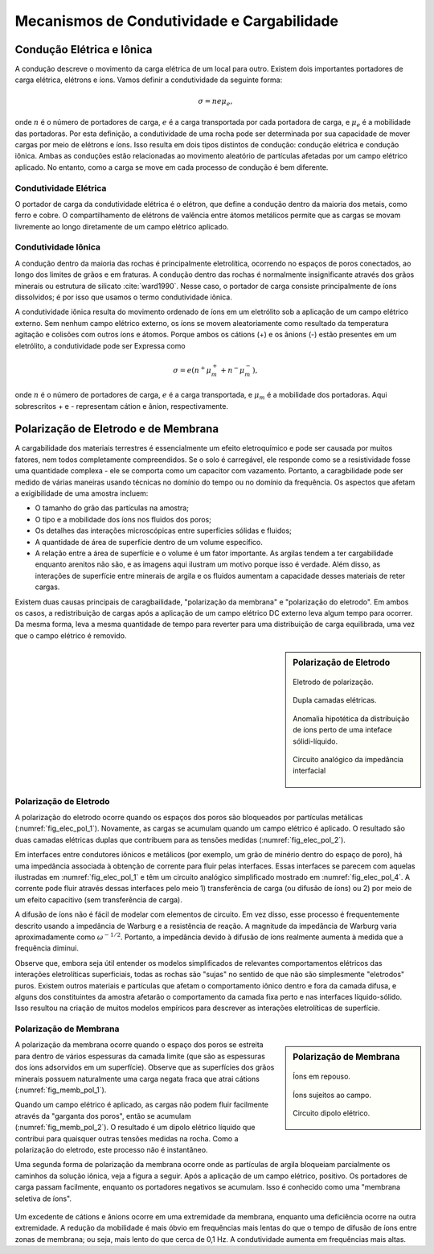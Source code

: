 .. _electrical_conductivity_mechanisms:

Mecanismos de Condutividade e Cargabilidade
===========================================

Condução Elétrica e Iônica
---------------------------

A condução descreve o movimento da carga elétrica de um local para outro. Existem dois importantes portadores de carga elétrica, elétrons e íons. Vamos definir a condutividade da seguinte forma:

.. math::
	\sigma = n e \mu_e,

onde :math:`n` é o número de portadores de carga, :math:`e` é a carga transportada
por cada portadora de carga, e :math:`\mu_e` é a mobilidade das portadoras. Por esta definição,
a condutividade de uma rocha pode ser determinada por sua capacidade de mover cargas por meio de elétrons e íons. Isso resulta em dois tipos distintos de condução: condução elétrica e condução iônica. Ambas as conduções estão relacionadas ao movimento aleatório de partículas afetadas por um
campo elétrico aplicado. No entanto, como a carga se move em cada processo de condução é
bem diferente.

Condutividade Elétrica
^^^^^^^^^^^^^^^^^^^^^^

O portador de carga da condutividade elétrica é o elétron, que define a condução dentro da maioria dos metais, como ferro e cobre. O compartilhamento de elétrons de valência entre átomos metálicos permite que as cargas se movam livremente ao longo diretamente de um campo elétrico aplicado.

Condutividade Iônica
^^^^^^^^^^^^^^^^^^^^

A condução dentro da maioria das rochas é principalmente eletrolítica, ocorrendo no
espaços de poros conectados, ao longo dos limites de grãos e em fraturas. A condução dentro das rochas é normalmente insignificante através dos grãos minerais ou estrutura de silicato :cite:`ward1990`. Nesse
caso, o portador de carga consiste principalmente de íons dissolvidos; é por isso que usamos o termo condutividade iônica.

A condutividade iônica resulta do movimento ordenado de íons em um
eletrólito sob a aplicação de um campo elétrico externo. Sem nenhum
campo elétrico externo, os íons se movem aleatoriamente como resultado da temperatura
agitação e colisões com outros íons e átomos. Porque ambos os cátions (+)
e os ânions (-) estão presentes em um eletrólito, a condutividade pode ser
Expressa como

.. math::
	\sigma = e(n^+\mu_m^+ + n^-\mu_m^-),

onde :math:`n` é o número de portadores de carga, :math:`e` é a carga
transportada, e :math:`\mu_m` é a mobilidade dos portadoras. Aqui sobrescritos
+ e - representam cátion e ânion, respectivamente.

Polarização de Eletrodo e de Membrana
-------------------------------------

A cargabilidade dos materiais terrestres é essencialmente um efeito eletroquímico e pode ser
causada por muitos fatores, nem todos completamente compreendidos. Se o solo
é carregável, ele responde como se a resistividade fosse uma quantidade complexa - ele
se comporta como um capacitor com vazamento. Portanto, a caragbilidade pode ser
medido de várias maneiras usando técnicas no domínio do tempo ou no domínio da frequência.
Os aspectos que afetam a exigibilidade de uma amostra incluem:

- O tamanho do grão das partículas na amostra;
- O tipo e a mobilidade dos íons nos fluidos dos poros;
- Os detalhes das interações microscópicas entre superfícies sólidas e fluidos;
- A quantidade de área de superfície dentro de um volume específico.
- A relação entre a área de superfície e o volume é um fator importante. As argilas tendem a ter cargabilidade
  enquanto arenitos não são, e as imagens aqui ilustram um motivo porque isso é verdade. Além disso, as interações de superfície entre minerais de argila e os fluidos aumentam a capacidade desses materiais de reter cargas.

  
Existem duas causas principais de caragbailidade, "polarização da membrana" e "polarização do eletrodo". 
Em ambos os casos, a redistribuição de cargas após a aplicação de um campo elétrico DC externo leva algum tempo para ocorrer. Da mesma forma, leva a mesma quantidade de tempo para reverter para uma distribuição de carga equilibrada, uma vez que o campo elétrico é removido.

..     - Induced polarization is greater when there are larger regions of
..       adsorbed anomalous charge (adjacent to an interface); i.e. when there is
..       a large surface area-to-volume ratio.

..     - Non-ionic fluids (such as contaminants) can markedly change the
..       behavior of surface-electrolyte interactions.

..     - Changes in ion concentration (such as increased salinity) will also
..       affect both types of polarization.

..     - Both effects (membrane and electrode polarization) are related to grain
..       size as much as material type. Therefore, discrimination of mineral type
..       on the basis of chargeability alone is not recommended.


.. sidebar:: Polarização de Eletrodo

        .. figure:: ./images/elec_pol_1.gif
            :align: center
            :figwidth: 100 %
            :name: fig_elec_pol_1

            Eletrodo de polarização.

        .. figure:: ./images/elec_pol_2.gif
            :align: center
            :figwidth: 100 %
            :name: fig_elec_pol_2

            Dupla camadas elétricas.

        .. figure:: ./images/elec_pol_3.gif
            :align: center
            :figwidth: 100 %
            :name: fig_elec_pol_3
            
            Anomalia hipotética da distribuição de íons perto de uma inteface sólidi-líquido.
            
        .. figure:: ./images/elec_pol_4.gif
            :align: center
            :figwidth: 100 %
            :name: fig_elec_pol_4
            
            Circuito analógico da impedância interfacial
        


.. _electrical_conductivity_mechanisms_electrode:


Polarização de Eletrodo
^^^^^^^^^^^^^^^^^^^^^^^

A polarização do eletrodo ocorre quando os espaços dos poros são bloqueados por partículas metálicas (:numref:`fig_elec_pol_1`). Novamente, as cargas se acumulam quando um campo elétrico é aplicado. O resultado são duas camadas elétricas duplas que contribuem para as tensões medidas (:numref:`fig_elec_pol_2`).

Em interfaces entre condutores iônicos e metálicos (por exemplo, um grão de minério dentro do espaço de poro), há uma impedância associada à obtenção de corrente para fluir pelas interfaces. Essas interfaces se parecem com aquelas ilustradas em :numref:`fig_elec_pol_1` e têm um circuito analógico simplificado mostrado em :numref:`fig_elec_pol_4`. A corrente pode fluir através dessas interfaces pelo meio 1) transferência de carga (ou difusão de íons) ou 2) por meio de um efeito capacitivo (sem transferência de carga).

A difusão de íons não é fácil de modelar com elementos de circuito. Em vez disso, esse processo é frequentemente descrito usando a impedância de Warburg e a resistência de reação. A magnitude da impedância de Warburg varia aproximadamente como 
:math:`\omega^{- 1/2}`. Portanto, a impedância devido à difusão de íons realmente aumenta à medida que a frequência diminui.

Observe que, embora seja útil entender os modelos simplificados de relevantes comportamentos elétricos das interações eletrolíticas superficiais, todas as rochas são "sujas" no sentido de que não são simplesmente "eletrodos" puros. Existem outros materiais e partículas que afetam o comportamento iônico dentro e fora da camada difusa, e alguns dos constituintes da amostra afetarão o comportamento da camada fixa perto e nas interfaces líquido-sólido. Isso resultou na criação de muitos modelos empíricos para descrever as interações eletrolíticas de superfície.

.. _electrical_conductivity_mechanisms_membrane:

Polarização de Membrana
^^^^^^^^^^^^^^^^^^^^^^^

.. sidebar:: Polarização de Membrana

	.. figure:: ./images/memb1.gif
		:align: center
		:figwidth: 100 %
		:name: fig_memb_pol_1

		Íons em repouso.

	.. figure:: ./images/memb2.gif
		:align: center
		:figwidth: 100 %
		:name: fig_memb_pol_2

		Íons sujeitos ao campo.

	.. figure:: ./images/memb3.gif
		:align: center
		:figwidth: 100 %
		:name: fig_memb_pol_3

		Circuito dipolo elétrico.


A polarização da membrana ocorre quando o espaço dos poros se estreita para dentro de vários espessuras da camada limite (que são as espessuras dos íons adsorvidos em um superfície). Observe que as superfícies dos grãos minerais possuem naturalmente uma carga negata fraca que atrai cátions 
(:numref:`fig_memb_pol_1`).

Quando um campo elétrico é aplicado, as cargas não podem fluir facilmente através da "garganta dos poros", então se acumulam 
(:numref:`fig_memb_pol_2`). O resultado é um dipolo elétrico líquido que contribui para quaisquer outras tensões medidas na rocha. 
Como a polarização do eletrodo, este processo não é instantâneo.

Uma segunda forma de polarização da membrana ocorre onde as partículas de argila bloqueiam parcialmente os caminhos da solução iônica, veja a figura a seguir. Após a aplicação de um campo elétrico, positivo. Os portadores de carga passam facilmente, enquanto os portadores negativos se acumulam. Isso é conhecido como uma "membrana seletiva de íons".


.. figure:: ./images/memb_pol_2nd_type.gif
	:align: center
	:figwidth: 70 %
	:name: fig-memb-pol-4
	

Um excedente de cátions e ânions ocorre em uma extremidade da membrana, enquanto
uma deficiência ocorre na outra extremidade. A redução da mobilidade é mais
óbvio em frequências mais lentas do que o tempo de difusão de íons entre
zonas de membrana; ou seja, mais lento do que cerca de 0,1 Hz. A condutividade aumenta em
frequências mais altas.
